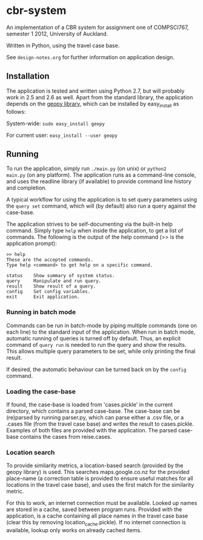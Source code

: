 * cbr-system
An implementation of a CBR system for assignment one of COMPSCI767,
semester 1 2012, University of Auckland.

Written in Python, using the travel case base.

See ~design-notes.org~ for further information on application design.

** Installation
The application is tested and written using Python 2.7, but will
probably work in 2.5 and 2.6 as well. Apart from the standard library,
the application depends on the [[http://code.google.com/p/geopy/][geopy library]], which can be installed
by easy_install as follows:

System-wide: =sudo easy_install geopy=

For current user: =easy_install --user geopy=

** Running
To run the application, simply run =./main.py= (on unix) or =python2
main.py= (on any platform). The application runs as a command-line
console, and uses the readline library (if available) to provide
command line history and completion.

A typical workflow for using the application is to set query
parameters using the ~query set~ command, which will (by default) also
run a query against the case-base.

The application strives to be self-documenting via the built-in help
command. Simply type ~help~ when inside the application, to get a list
of commands. The following is the output of the help command (>> is
the application prompt):

: >> help
: These are the accepted commands.
: Type help <command> to get help on a specific command.
: 
: status    Show summary of system status.
: query     Manipulate and run query.
: result    Show result of a query.
: config    Set config variables.
: exit      Exit application.

*** Running in batch mode
Commands can be run in batch-mode by piping multiple commands (one on
each line) to the standard input of the application. When run in batch
mode, automatic running of queries is turned off by default. Thus, an
explicit command of ~query run~ is needed to run the query and show
the results. This allows multiple query parameters to be set, while
only printing the final result.

If desired, the automatic behaviour can be turned back on by the
~config~ command.

*** Loading the case-base
If found, the case-base is loaded from 'cases.pickle' in the current
directory, which contains a parsed case-base. The case-base can be
(re)parsed by running parser.py, which can parse either a .csv file,
or a .cases file (from the travel case base) and writes the result to
cases.pickle. Examples of both files are provided with the
application. The parsed case-base contains the cases from reise.cases.

*** Location search
To provide similarity metrics, a location-based search (provided by
the geopy library) is used. This searches maps.google.co.nz for the
provided place-name (a correction table is provided to ensure useful
matches for all locations in the travel case base), and uses the first
match for the similarity metric.

For this to work, an internet connection must be available. Looked up
names are stored in a cache, saved between program runs. Provided with
the application, is a cache containing all place names in the travel
case base (clear this by removing location_cache.pickle). If no
internet connection is available, lookup only works on already cached
items.

